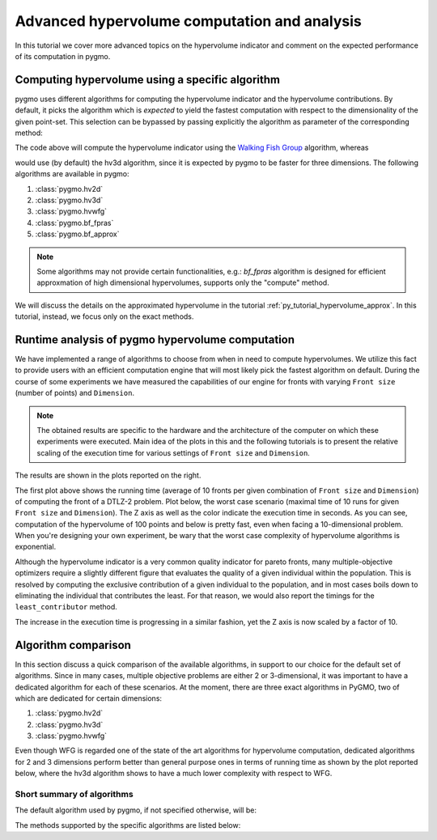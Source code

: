 .. _py_tutorial_hypervolume_advanced:

=============================================
Advanced hypervolume computation and analysis
=============================================

In this tutorial we cover more advanced topics on the hypervolume indicator and comment on the
expected performance of its computation in pygmo.

Computing hypervolume using a specific algorithm
================================================

pygmo uses different algorithms for computing the hypervolume indicator and the hypervolume contributions.
By default, it picks the algorithm which is *expected* to yield the fastest computation 
with respect to the dimensionality of the given point-set. This selection can be bypassed by passing explicitly
the algorithm as parameter of the corresponding method:

.. doctest::

    >>> import pygmo as pg
    >>> hv = pg.hypervolume([[1,0,1],[1,1,0],[-1,2,2]])
    >>> hv.compute([5,5,5], hv_algo=pg.hvwfg())
    114.0
  
The code above will compute the hypervolume indicator using the  `Walking Fish Group <http://www.wfg.csse.uwa.edu.au/hypervolume/>`_
algorithm, whereas

.. doctest::

    >>> hv.compute([5,5,5])
    114.0

would use (by default) the hv3d algorithm, since it is expected by pygmo to be faster for three dimensions. The following
algorithms are available in pygmo:

#. :class:`pygmo.hv2d`
#. :class:`pygmo.hv3d`
#. :class:`pygmo.hvwfg`
#. :class:`pygmo.bf_fpras`
#. :class:`pygmo.bf_approx` 

.. note::
   Some algorithms may not provide certain functionalities, e.g.: *bf_fpras* algorithm is designed for efficient approxmation
   of high dimensional hypervolumes, supports only the "compute" method.

We will discuss the details on the approximated hypervolume in the tutorial :ref:`py_tutorial_hypervolume_approx`.
In this tutorial, instead, we focus only on the exact methods. 

Runtime analysis of pygmo hypervolume computation
=================================================

.. image:: ../../images/hv_compute_runtime_plot.png
    :scale: 30 %
    :align: right

.. image:: ../../images/hv_MAX_compute_runtime_plot.png
    :scale: 30 %
    :align: right

.. image:: ../../images/hv_lc_runtime_plot.png
    :scale: 30 %
    :align: right

.. image:: ../../images/hv_MAX_lc_runtime_plot.png
    :scale: 30 %
    :align: right

We have implemented a range of algorithms to choose from when in need to compute hypervolumes.
We utilize this fact to provide users with an efficient computation engine that will most likely pick the
fastest algorithm on default. During the course of some experiments we have measured the capabilities
of our engine for fronts with varying ``Front size`` (number of points) and ``Dimension``.

.. note::
   The obtained results are specific to the hardware and the architecture of the computer on which these experiments
   were executed. Main idea of the plots in this and the following tutorials is to present the relative scaling of the
   execution time for various settings of ``Front size`` and ``Dimension``.

The results are shown in the plots reported on the right.

The first plot above shows the running time (average of 10 fronts per given combination of ``Front size`` and ``Dimension``)
of computing the front of a DTLZ-2 problem. Plot below, the worst case scenario (maximal time of 10 runs for given ``Front size``
and ``Dimension``). The Z axis as well as the color indicate the execution time in seconds.
As you can see, computation of the hypervolume of 100 points and below is pretty fast, even when facing a 10-dimensional problem.
When you're designing your own experiment, be wary that the worst case complexity of hypervolume algorithms is exponential.

Although the hypervolume indicator is a very common quality indicator for pareto fronts, many multiple-objective optimizers
require a slightly different figure that evaluates the quality of a given individual within the population.
This is resolved by computing the exclusive contribution of a given individual to the population, and in most cases
boils down to eliminating the individual that contributes the least. For that reason, we would also report the timings for
the ``least_contributor`` method. 

The increase in the execution time is progressing in a similar fashion, yet the Z axis is now scaled by a factor of 10.

Algorithm comparison
====================

In this section discuss a quick comparison of the available algorithms, in support to our choice
for the default set of algorithms. Since in many cases, multiple objective problems are either 2 or 3-dimensional,
it was important to have a dedicated algorithm for each of these scenarios. At the moment, there are
three exact algorithms in PyGMO, two of which are dedicated for certain dimensions:

#. :class:`pygmo.hv2d`
#. :class:`pygmo.hv3d`
#. :class:`pygmo.hvwfg`

Even though WFG is regarded one of the state of the art algorithms for hypervolume computation, dedicated algorithms
for 2 and 3 dimensions perform better than general purpose ones in terms of running time as shown by the plot
reported below, where the hv3d algorithm shows to have a much lower complexity with respect to WFG.

.. image:: ../../images/hv_wfg_hv3d.png
    :scale: 30 %
    :align: center


Short summary of algorithms
---------------------------

The default algorithm used by pygmo, if not specified otherwise, will be:

======================= ========================= ========================= =========
hypervolume method      2D                        3D                        4D and up
======================= ========================= ========================= =========
``compute``             :class:`pygmo.hv2d`      :class:`pygmo.hv3d`      :class:`pygmo.hvwfg`
``contribution-based*`` :class:`pygmo.hv2d`      :class:`pygmo.hv3d`      :class:`pygmo.hvwfg`
======================= ========================= ========================= =========

The methods supported by the specific algorithms are listed below:

================================ ======= ========= ================= ==================== =============
hv_algorithm                     compute exclusive least_contributor greatest_contributor contributions
================================ ======= ========= ================= ==================== =============
:class:`pygmo.hv2d`             Yes     Yes       Yes               Yes                  Yes
:class:`pygmo.hv3d`             Yes     Yes       Yes               Yes                  Yes
:class:`pygmo.hvwfg`            Yes     Yes       Yes               Yes                  Yes
:class:`pygmo.bf_fpras`         No      No        Yes               Yes                  No
:class:`pygmo.bf_approx`        Yes     No        No                No                   No
================================ ======= ========= ================= ==================== =============